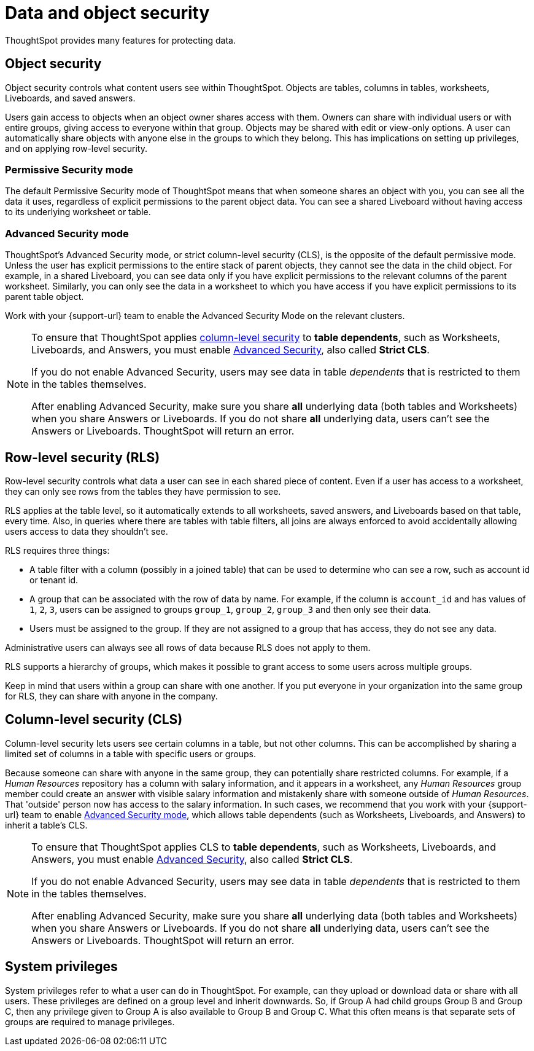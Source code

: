 = Data and object security
:last_updated: 11/15/2019
:experimental:
:linkattrs:
:description: Learn about data and object security in ThoughtSpot.

ThoughtSpot provides many features for protecting data.

== Object security

Object security controls what content users see within ThoughtSpot.
Objects are tables, columns in tables, worksheets, Liveboards, and saved answers.

Users gain access to objects when an object owner shares access with them.
Owners can share with individual users or with entire groups, giving access to everyone within that group.
Objects may be shared with edit or view-only options.
A user can automatically share objects with anyone else in the groups to which they belong.
This has implications on setting up privileges, and on applying row-level security.

=== Permissive Security mode

The default Permissive Security mode of ThoughtSpot means that when someone shares an object with you, you can see all the data it uses, regardless of explicit permissions to the parent object data.
You can see a shared Liveboard without having access to its underlying worksheet or table.

[#advanced-security-mode]
=== Advanced Security mode

ThoughtSpot's Advanced Security mode, or strict column-level security (CLS), is the opposite of the default permissive mode.
Unless the user has explicit permissions to the entire stack of parent objects, they cannot see the data in the child object.
For example, in a shared Liveboard, you can see data only if you have explicit permissions to the relevant columns of the parent worksheet.
Similarly, you can only see the data in a worksheet to which you have access if you have explicit permissions to its parent table object.

Work with your {support-url} team to enable the Advanced Security Mode on the relevant clusters.

[NOTE]
====
To ensure that ThoughtSpot applies <<cls,column-level security>> to *table dependents*, such as Worksheets, Liveboards, and Answers, you must enable <<advanced-security-mode,Advanced Security>>, also called *Strict CLS*.

If you do not enable Advanced Security, users may see data in table _dependents_ that is restricted to them in the tables themselves.

After enabling Advanced Security, make sure you share *all* underlying data (both tables and Worksheets) when you share Answers or Liveboards. If you do not share *all* underlying data, users can't see the Answers or Liveboards. ThoughtSpot will return an error.
====

== Row-level security (RLS)

Row-level security controls what data a user can see in each shared piece of content.
Even if a user has access to a worksheet, they can only see rows from the tables they have permission to see.

RLS applies at the table level, so it automatically extends to all worksheets, saved answers, and Liveboards based on that table, every time.
Also, in queries where there are tables with table filters, all joins are always enforced to avoid accidentally allowing users access to data they shouldn't see.

RLS requires three things:

* A table filter with a column (possibly in a joined table) that can be used to determine who can see a row, such as account id or tenant id.
* A group that can be associated with the row of data by name.
For example, if the column is `account_id` and has values of `1`, `2`, `3`, users can be assigned to groups `group_1`, `group_2`, `group_3` and then only see their data.
* Users must be assigned to the group.
If they are not assigned to a group that has access, they do not see any data.

Administrative users can always see all rows of data because RLS does not apply to them.

RLS supports a hierarchy of groups, which makes it possible to grant access to some users across multiple groups.

Keep in mind that users within a group can share with one another.
If you put everyone in your organization into the same group for RLS, they can share with anyone in the company.

[#cls]
== Column-level security (CLS)

Column-level security lets users see certain columns in a table, but not other columns.
This can be accomplished by sharing a limited set of columns in a table with specific users or groups.

Because someone can share with anyone in the same group, they can potentially share restricted columns.
For example, if a _Human Resources_ repository has a column with salary information, and it appears in a worksheet, any _Human Resources_ group member could create an answer with visible salary information and mistakenly share with someone outside of _Human Resources_.
That 'outside' person now has access to the salary information.
In such cases, we recommend that you work with your {support-url} team to enable <<advanced-security-mode,Advanced Security mode>>, which allows table dependents (such as Worksheets, Liveboards, and Answers) to inherit a table's CLS.

[NOTE]
====
To ensure that ThoughtSpot applies CLS to *table dependents*, such as Worksheets, Liveboards, and Answers, you must enable <<advanced-security-mode,Advanced Security>>, also called *Strict CLS*.

If you do not enable Advanced Security, users may see data in table _dependents_ that is restricted to them in the tables themselves.

After enabling Advanced Security, make sure you share *all* underlying data (both tables and Worksheets) when you share Answers or Liveboards. If you do not share *all* underlying data, users can't see the Answers or Liveboards. ThoughtSpot will return an error.
====

== System privileges

System privileges refer to what a user can do in ThoughtSpot.
For example, can they upload or download data or share with all users.
These privileges are defined on a group level and inherit downwards.
So, if Group A had child groups Group B and Group C, then any privilege given to Group A is also available to Group B and Group C.
What this often means is that separate sets of groups are required to manage privileges.
